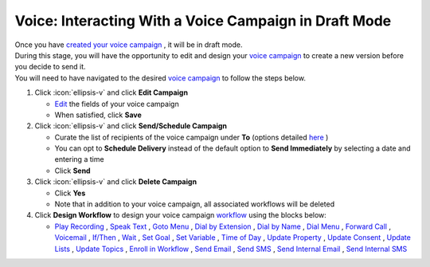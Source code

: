 Voice: Interacting With a Voice Campaign in Draft Mode
======================================================

| Once you have `created your voice campaign </users/campaigns/guides/voice/new_voice_campaign.html>`_ , it will be in draft mode.
| During this stage, you will have the opportunity to edit and design your `voice campaign </users/campaigns/guides/voice/voice_campaigns.html>`_ to create a new version before you decide to send it.
| You will need to have navigated to the desired `voice campaign </users/campaigns/guides/voice/voice_campaigns.html>`_ to follow the steps below.

#. Click :icon:`ellipsis-v` and click **Edit Campaign**

   * `Edit </users/general/guides/functions_of_the_grid/how_to_edit.html>`_ the fields of your voice campaign
   * When satisfied, click **Save**
#. Click :icon:`ellipsis-v` and click **Send/Schedule Campaign**

   * Curate the list of recipients of the voice campaign under **To** (options detailed `here </users/campaigns/guides/voice/new_voice_campaign.html>`_ )
   * You can opt to **Schedule Delivery** instead of the default option to **Send Immediately** by selecting a date and entering a time
   * Click **Send**
#. Click :icon:`ellipsis-v` and click **Delete Campaign**

   * Click **Yes**
   * Note that in addition to your voice campaign, all associated workflows will be deleted
#. Click **Design Workflow** to design your voice campaign `workflow </users/automation/guides/workflows/design_a_workflow.html>`_ using the blocks below:

   * `Play Recording </users/automation/guides/workflows/play_recording_block.html>`_ , `Speak Text </users/automation/guides/workflows/speak_text_block.html>`_ , `Goto Menu </users/automation/guides/workflows/go_to_menu_block.html>`_ , `Dial by Extension </users/automation/guides/workflows/dial_by_extension_block.html>`_ , `Dial by Name </users/automation/guides/workflows/dial_by_name_block.html>`_ , `Dial Menu </users/automation/guides/workflows/dial_menu_block.html>`_ , `Forward Call </users/automation/guides/workflows/forward_call_block.html>`_ , `Voicemail </users/automation/guides/workflows/voicemail_block.html>`_ , `If/Then </users/automation/guides/workflows/if_then_block.html>`_ , `Wait </users/automation/guides/workflows/wait_block.html>`_ , `Set Goal </users/automation/guides/workflows/set_goal_block.html>`_ , `Set Variable </users/automation/guides/workflows/set_variable_block.html>`_ , `Time of Day </users/automation/guides/workflows/time_of_day_block.html>`_ , `Update Property </users/automation/guides/workflows/update_property_block.html>`_ , `Update Consent </users/automation/guides/workflows/update_consent_block.html>`_ , `Update Lists </users/automation/guides/workflows/update_lists_block.html>`_ , `Update Topics </users/automation/guides/workflows/update_topics_block.html>`_ , `Enroll in Workflow </users/automation/guides/workflows/enroll_in_a_workflow_block.html>`_ , `Send Email </users/automation/guides/workflows/send_email_block.html>`_ , `Send SMS </users/automation/guides/workflows/send_sms_block.html>`_ , `Send Internal Email </users/automation/guides/workflows/send_internal_email_block.html>`_ , `Send Internal SMS </users/automation/guides/workflows/send_internal_sms_block.html>`_
